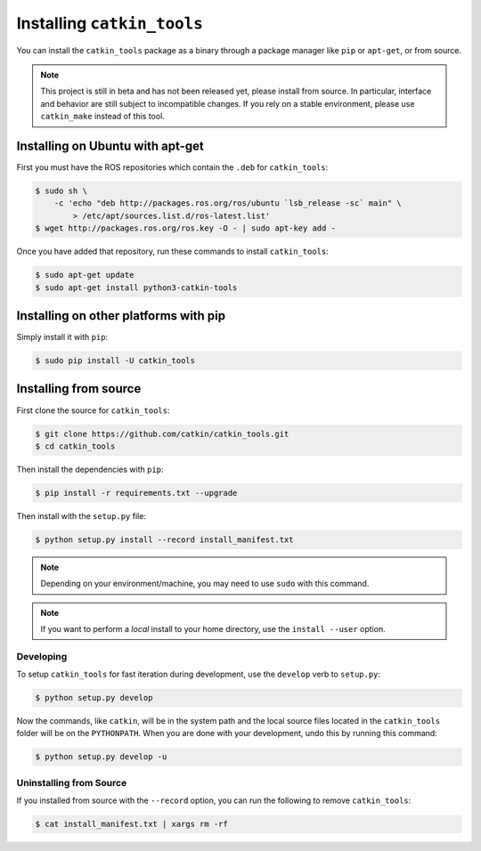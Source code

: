 Installing ``catkin_tools``
===========================

You can install the ``catkin_tools`` package as a binary through a package manager like ``pip`` or ``apt-get``, or from source.

.. note::

    This project is still in beta and has not been released yet, please install from source.
    In particular, interface and behavior are still subject to incompatible changes.
    If you rely on a stable environment, please use ``catkin_make`` instead of this tool.

Installing on Ubuntu with apt-get
^^^^^^^^^^^^^^^^^^^^^^^^^^^^^^^^^

First you must have the ROS repositories which contain the ``.deb`` for ``catkin_tools``:

.. code-block:: bash

    $ sudo sh \
        -c 'echo "deb http://packages.ros.org/ros/ubuntu `lsb_release -sc` main" \
            > /etc/apt/sources.list.d/ros-latest.list'
    $ wget http://packages.ros.org/ros.key -O - | sudo apt-key add -

Once you have added that repository, run these commands to install ``catkin_tools``:

.. code-block:: bash

    $ sudo apt-get update
    $ sudo apt-get install python3-catkin-tools

Installing on other platforms with pip
^^^^^^^^^^^^^^^^^^^^^^^^^^^^^^^^^^^^^^

Simply install it with ``pip``:

.. code-block:: bash

    $ sudo pip install -U catkin_tools

Installing from source
^^^^^^^^^^^^^^^^^^^^^^

First clone the source for ``catkin_tools``:

.. code-block:: bash

    $ git clone https://github.com/catkin/catkin_tools.git
    $ cd catkin_tools

Then install the dependencies with ``pip``:

.. code-block:: bash

    $ pip install -r requirements.txt --upgrade

Then install with the ``setup.py`` file:

.. code-block:: bash

    $ python setup.py install --record install_manifest.txt

.. note::

    Depending on your environment/machine, you may need to use ``sudo`` with this command.

.. note::

    If you want to perform a *local* install to your home directory, use the ``install --user`` option.

Developing
----------

To setup ``catkin_tools`` for fast iteration during development, use the ``develop`` verb to ``setup.py``:

.. code-block:: bash

    $ python setup.py develop

Now the commands, like ``catkin``, will be in the system path and the local source files located in the ``catkin_tools`` folder will be on the ``PYTHONPATH``.
When you are done with your development, undo this by running this command:

.. code-block:: bash

    $ python setup.py develop -u


Uninstalling from Source
------------------------

If you installed from source with the ``--record`` option, you can run the following to remove ``catkin_tools``:

.. code-block:: bash

    $ cat install_manifest.txt | xargs rm -rf
